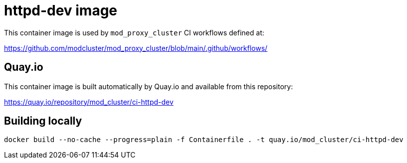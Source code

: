 = httpd-dev image

This container image is used by `mod_proxy_cluster` CI workflows defined at:

https://github.com/modcluster/mod_proxy_cluster/blob/main/.github/workflows/

== Quay.io

This container image is built automatically by Quay.io and available from this repository:

https://quay.io/repository/mod_cluster/ci-httpd-dev

== Building locally

[source,shell]
----
docker build --no-cache --progress=plain -f Containerfile . -t quay.io/mod_cluster/ci-httpd-dev
----
